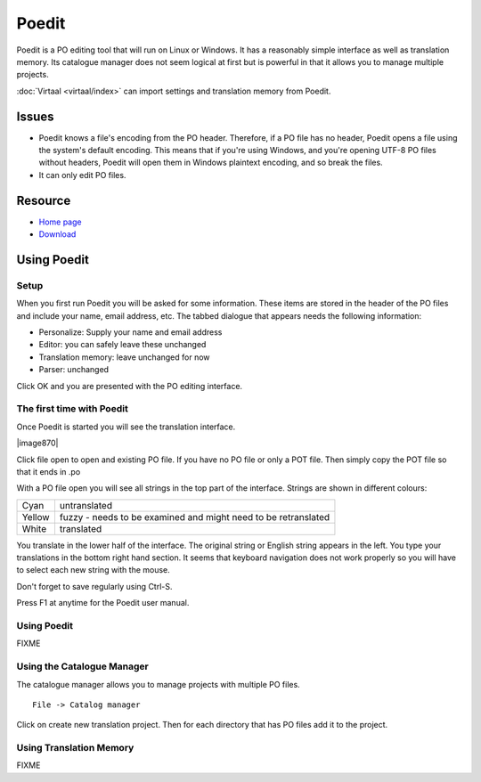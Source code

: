
.. _../pages/guide/poedit#poedit:

Poedit
******

Poedit is a PO editing tool that will run on Linux or Windows.  It has a
reasonably simple interface as well as translation memory.  Its catalogue
manager does not seem logical at first but is powerful in that it allows you to
manage multiple projects.

:doc:`Virtaal <virtaal/index>` can import settings and translation memory from
Poedit.

.. _../pages/guide/poedit#issues:

Issues
======

* Poedit knows a file's encoding from the PO header.  Therefore, if a PO file
  has no header, Poedit opens a file using the system's default encoding.  This
  means that if you're using Windows, and you're opening UTF-8 PO files without
  headers, Poedit will open them in Windows plaintext encoding, and so break
  the files.

* It can only edit PO files.

.. _../pages/guide/poedit#resource:

Resource
========

* `Home page <http://www.poedit.net/>`_
* `Download <http://www.poedit.net/download.php>`_

.. _../pages/guide/poedit#using_poedit:

Using Poedit
============

.. _../pages/guide/poedit#setup:

Setup
-----

When you first run Poedit you will be asked for some information.  These items
are stored in the header of the PO files and include your name, email address,
etc.  The tabbed dialogue that appears needs the following information:

* Personalize: Supply your name and email address
* Editor: you can safely leave these unchanged
* Translation memory: leave unchanged for now
* Parser: unchanged

Click OK and you are presented with the PO editing interface.

.. _../pages/guide/poedit#the_first_time_with_poedit:

The first time with Poedit
--------------------------

Once Poedit is started you will see the translation interface.

| |image870|

.. |image870| image:: poedit_windows.jpg

 |

Click file open to open and existing PO file.  If you have no PO file or only a
POT file.  Then simply copy the POT file so that it ends in .po

With a PO file open you will see all strings in the top part of the interface.
Strings are shown in different colours:

+---------+-----------------------------------------------------------------+
| Cyan    | untranslated                                                    |
+---------+-----------------------------------------------------------------+
| Yellow  | fuzzy - needs to be examined and might need to be retranslated  |
+---------+-----------------------------------------------------------------+
| White   | translated                                                      |
+---------+-----------------------------------------------------------------+

You translate in the lower half of the interface. The original string or
English string appears in the left.  You type your translations in the bottom
right hand section.  It seems that keyboard navigation does not work properly
so you will have to select each new string with the mouse.

Don't forget to save regularly using Ctrl-S.

Press F1 at anytime for the Poedit user manual.

.. _../pages/guide/poedit#using_poedit:

Using Poedit
------------

FIXME

.. _../pages/guide/poedit#using_the_catalogue_manager:

Using the Catalogue Manager
---------------------------

The catalogue manager allows you to manage projects with multiple PO files. ::

  File -> Catalog manager

Click on create new translation project.  Then for each directory that has PO
files add it to the project.

.. _../pages/guide/poedit#using_translation_memory:

Using Translation Memory
------------------------

FIXME
